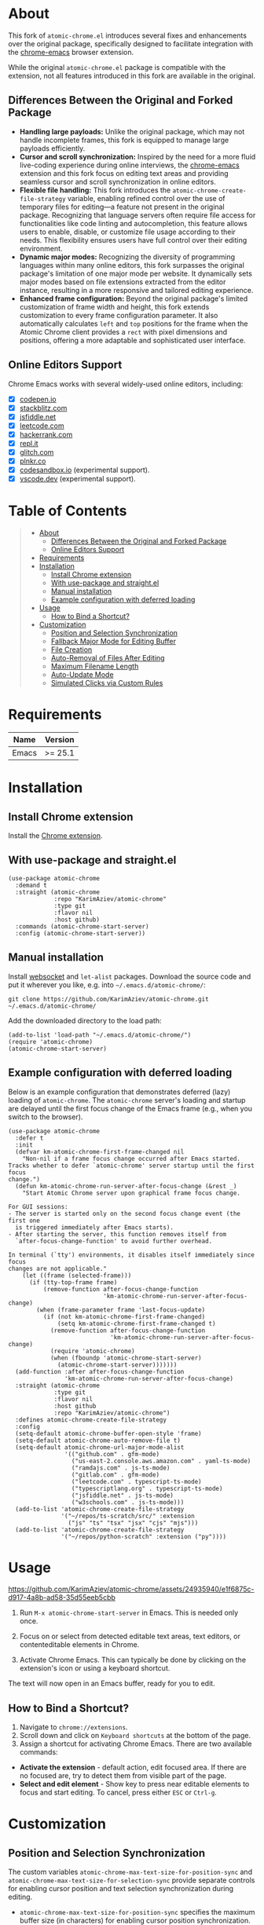 #+OPTIONS: ^:nil tags:nil num:nil

* About

[[./images/icon.png]]


This fork of =atomic-chrome.el= introduces several fixes and enhancements over the original package, specifically designed to facilitate integration with the [[https://github.com/KarimAziev/chrome-emacs][chrome-emacs]] browser extension.

#+CAPTION: Demo
[[./images/chrome-emacs.gif][./images/chrome-emacs.gif]]


While the original =atomic-chrome.el= package is compatible with the extension, not all features introduced in this fork are available in the original.

** Differences Between the Original and Forked Package
- *Handling large payloads:* Unlike the original package, which may not handle incomplete frames, this fork is equipped to manage large payloads efficiently.
- *Cursor and scroll synchronization:* Inspired by the need for a more fluid live-coding experience during online interviews, the [[https://github.com/KarimAziev/chrome-emacs][chrome-emacs]] extension and this fork focus on editing text areas and providing seamless cursor and scroll synchronization in online editors.
- *Flexible file handling:* This fork introduces the =atomic-chrome-create-file-strategy= variable, enabling refined control over the use of temporary files for editing—a feature not present in the original package. Recognizing that language servers often require file access for functionalities like code linting and autocompletion, this feature allows users to enable, disable, or customize file usage according to their needs. This flexibility ensures users have full control over their editing environment.
- *Dynamic major modes:* Recognizing the diversity of programming languages within many online editors, this fork surpasses the original package's limitation of one major mode per website. It dynamically sets major modes based on file extensions extracted from the editor instance, resulting in a more responsive and tailored editing experience.
- *Enhanced frame configuration:* Beyond the original package's limited customization of frame width and height, this fork extends customization to every frame configuration parameter. It also automatically calculates =left= and =top= positions for the frame when the Atomic Chrome client provides a =rect= with pixel dimensions and positions, offering a more adaptable and sophisticated user interface.


** Online Editors Support

Chrome Emacs works with several widely-used online editors, including:

- ☒ [[https://codepen.io/][codepen.io]]
- ☒ [[https://stackblitz.com/][stackblitz.com]]
- ☒ [[https://jsfiddle.net/][jsfiddle.net]]
- ☒ [[https://leetcode.com/][leetcode.com]]
- ☒ [[https://www.hackerrank.com/][hackerrank.com]]
- ☒ [[https://repl.it/][repl.it]]
- ☒ [[https://glitch.com/][glitch.com]]
- ☒ [[https://plnkr.co/][plnkr.co]]
- ☒ [[https://codesandbox.io/][codesandbox.io]] (experimental support).
- ☒ [[https://vscode.dev][vscode.dev]] (experimental support).


* Table of Contents                                       :TOC_2_gh:QUOTE:
#+BEGIN_QUOTE
- [[#about][About]]
  - [[#differences-between-the-original-and-forked-package][Differences Between the Original and Forked Package]]
  - [[#online-editors-support][Online Editors Support]]
- [[#requirements][Requirements]]
- [[#installation][Installation]]
  - [[#install-chrome-extension][Install Chrome extension]]
  - [[#with-use-package-and-straightel][With use-package and straight.el]]
  - [[#manual-installation][Manual installation]]
  - [[#example-configuration-with-deferred-loading][Example configuration with deferred loading]]
- [[#usage][Usage]]
  - [[#how-to-bind-a-shortcut][How to Bind a Shortcut?]]
- [[#customization][Customization]]
  - [[#position-and-selection-synchronization][Position and Selection Synchronization]]
  - [[#fallback-major-mode-for-editing-buffer][Fallback Major Mode for Editing Buffer]]
  - [[#file-creation][File Creation]]
  - [[#auto-removal-of-files-after-editing][Auto-Removal of Files After Editing]]
  - [[#maximum-filename-length][Maximum Filename Length]]
  - [[#auto-update-mode][Auto-Update Mode]]
  - [[#simulated-clicks-via-custom-rules][Simulated Clicks via Custom Rules]]
#+END_QUOTE

* Requirements

| Name  | Version |
|-------+---------|
| Emacs | >= 25.1 |

* Installation

** Install Chrome extension
Install the [[https://chromewebstore.google.com/detail/chrome-emacs/dabdpcafiblbndpoadckibiaojbdnpjg][Chrome extension]].

** With use-package and straight.el
#+begin_src elisp :eval no
(use-package atomic-chrome
  :demand t
  :straight (atomic-chrome
             :repo "KarimAziev/atomic-chrome"
             :type git
             :flavor nil
             :host github)
  :commands (atomic-chrome-start-server)
  :config (atomic-chrome-start-server))
#+end_src

** Manual installation

Install [[https://github.com/ahyatt/emacs-websocket/tree/main][websocket]] and =let-alist= packages. Download the source code and put it wherever you like, e.g. into =~/.emacs.d/atomic-chrome/=:

#+begin_src shell :eval no
git clone https://github.com/KarimAziev/atomic-chrome.git ~/.emacs.d/atomic-chrome/
#+end_src

Add the downloaded directory to the load path:

#+begin_src elisp :eval no
(add-to-list 'load-path "~/.emacs.d/atomic-chrome/")
(require 'atomic-chrome)
(atomic-chrome-start-server)
#+end_src

** Example configuration with deferred loading

Below is an example configuration that demonstrates deferred (lazy) loading of =atomic-chrome=. The =atomic-chrome= server's loading and startup are delayed until the first focus change of the Emacs frame (e.g., when you switch to the browser).

#+begin_src elisp
(use-package atomic-chrome
  :defer t
  :init
  (defvar km-atomic-chrome-first-frame-changed nil
    "Non-nil if a frame focus change occurred after Emacs started.
Tracks whether to defer `atomic-chrome' server startup until the first focus
change.")
  (defun km-atomic-chrome-run-server-after-focus-change (&rest _)
    "Start Atomic Chrome server upon graphical frame focus change.

For GUI sessions:
- The server is started only on the second focus change event (the first one
  is triggered immediately after Emacs starts).
- After starting the server, this function removes itself from
  `after-focus-change-function' to avoid further overhead.

In terminal (`tty') environments, it disables itself immediately since focus
changes are not applicable."
    (let ((frame (selected-frame)))
      (if (tty-top-frame frame)
          (remove-function after-focus-change-function
                           'km-atomic-chrome-run-server-after-focus-change)
        (when (frame-parameter frame 'last-focus-update)
          (if (not km-atomic-chrome-first-frame-changed)
              (setq km-atomic-chrome-first-frame-changed t)
            (remove-function after-focus-change-function
                             'km-atomic-chrome-run-server-after-focus-change)
            (require 'atomic-chrome)
            (when (fboundp 'atomic-chrome-start-server)
              (atomic-chrome-start-server)))))))
  (add-function :after after-focus-change-function
                'km-atomic-chrome-run-server-after-focus-change)
  :straight (atomic-chrome
             :type git
             :flavor nil
             :host github
             :repo "KarimAziev/atomic-chrome")
  :defines atomic-chrome-create-file-strategy
  :config
  (setq-default atomic-chrome-buffer-open-style 'frame)
  (setq-default atomic-chrome-auto-remove-file t)
  (setq-default atomic-chrome-url-major-mode-alist
                '(("github.com" . gfm-mode)
                  ("us-east-2.console.aws.amazon.com" . yaml-ts-mode)
                  ("ramdajs.com" . js-ts-mode)
                  ("gitlab.com" . gfm-mode)
                  ("leetcode.com" . typescript-ts-mode)
                  ("typescriptlang.org" . typescript-ts-mode)
                  ("jsfiddle.net" . js-ts-mode)
                  ("w3schools.com" . js-ts-mode)))
  (add-to-list 'atomic-chrome-create-file-strategy
               '("~/repos/ts-scratch/src/" :extension
                 ("js" "ts" "tsx" "jsx" "cjs" "mjs")))
  (add-to-list 'atomic-chrome-create-file-strategy
               '("~/repos/python-scratch" :extension ("py"))))
#+end_src

* Usage

https://github.com/KarimAziev/atomic-chrome/assets/24935940/e1f6875c-d917-4a8b-ad58-35d55eeb5cbb

1. Run =M-x atomic-chrome-start-server= in Emacs. This is needed only once.

2. Focus on or select from detected editable text areas, text editors, or contenteditable elements in Chrome.

3. Activate Chrome Emacs. This can typically be done by clicking on the extension's icon or using a keyboard shortcut.

#+CAPTION: Hints
[[./images/hints.png][./images/hints.png]]

The text will now open in an Emacs buffer, ready for you to edit.


** How to Bind a Shortcut?

#+CAPTION: Shortcuts
[[./images/shortcuts.png][./images/shortcuts.png]]

1. Navigate to =chrome://extensions=.
2. Scroll down and click on =Keyboard shortcuts= at the bottom of the page.
3. Assign a shortcut for activating Chrome Emacs. There are two available commands:

- *Activate the extension* - default action, edit focused area. If there are no focused are, try to detect them from visible part of the page.
- *Select and edit element* - Show key to press near editable elements to focus and start editing. To cancel, press either =ESC= or =Ctrl-g=.


* Customization

** Position and Selection Synchronization

The custom variables =atomic-chrome-max-text-size-for-position-sync= and =atomic-chrome-max-text-size-for-selection-sync= provide separate controls for enabling cursor position and text selection synchronization during editing.

- =atomic-chrome-max-text-size-for-position-sync= specifies the maximum buffer size (in characters) for enabling cursor position synchronization. Its default value is 300,000, which should suffice for most editing tasks.

- =atomic-chrome-max-text-size-for-selection-sync= allows for specifying the maximum buffer size (in characters) for text selection synchronization. This variable supports the same default value of 300,000 characters.

To completely disable synchronization of either cursor position or text selection, you can set the respective variable to nil or 0.

Additionally, the command =atomic-chrome-toggle-selection= can be used to quickly toggle text selection synchronization for the current buffer, offering a convenient way to adjust synchronization without visiting the customization interface.

** Fallback Major Mode for Editing Buffer

The default major mode of an editing buffer is set automatically if it can be determined from the file extension or URL extension. If not, it will fall back to the mode specified in the custom variable =atomic-chrome-default-major-mode=.
You can change the major mode manually. If you want to use a different major mode as the default, set =atomic-chrome-default-major-mode= as shown below.

#+BEGIN_SRC emacs-lisp
(setq atomic-chrome-default-major-mode 'markdown-mode)
#+END_SRC

Additionally, you can use =atomic-chrome-url-major-mode-alist= to choose the major mode for a specific website based on the page URL as shown below.

#+BEGIN_SRC emacs-lisp
(setq atomic-chrome-url-major-mode-alist
      '(("github\\.com" . gfm-mode)
        ("redmine" . textile-mode)))
#+END_SRC

This is an association list of regular expressions and major mode functions. If the page URL matches one of the regular expressions, the corresponding major mode is selected.

#+begin_quote
[!NOTE]

Detected mode will take precedence over =atomic-chrome-url-major-mode-alist= and =atomic-chrome-default-major-mode= , which will be used only if the mode cannot be determined automatically.
#+end_quote

You can select the style for opening the editing buffer with =atomic-chrome-buffer-open-style= as shown below.

#+BEGIN_SRC emacs-lisp
  (setq atomic-chrome-buffer-open-style 'frame)
#+END_SRC

The available values are as follows:

- =full=: Opens in the selected window.
- =split=: Opens in a new window by splitting the selected window (default).
- =frame=: Creates a new frame and a window within it.

The =frame= option is available only when using Emacs on a window system.

If you select =frame=, you can set the width and height of the frame with =atomic-chrome-buffer-frame-width= and =atomic-chrome-buffer-frame-height=, and the rest of the frame parameters can be customized with =atomic-chrome-frame-parameters=.

#+begin_quote
[!TIP]
By default, Atomic Chrome tries to automatically calculate the =left= and =top= positions of the frame based on the position of the textarea in the browser. You can disable this by adding these parameters to =atomic-chrome-frame-parameters=, which take precedence.
#+end_quote

** File Creation

The =atomic-chrome-create-file-strategy= variable controls the approach for creating or managing files when editing content from a browser. It offers flexible configurations—from specifying a fixed directory, using the system's temporary directory, working directly within buffers, to dynamically determining the save location based on the file's extension or its associated URL.

Customize this variable to accommodate different editing scenarios, such as solving coding challenges on LeetCode or editing Markdown files directly from GitHub.

Below are some examples to configure this variable for common use cases.

- *Use System Temporary Directory for All Files*

  Saves all files in the system's temporary directory. =temp-directory= symbolizes this directory.
#+begin_src elisp
  (setq atomic-chrome-create-file-strategy '((temp-directory)))
#+end_src

- *Work Directly in Buffers When No Extension is Recognized*

Opens files without an extension in buffers, avoiding saving them to a directory.
#+begin_src elisp
  (setq atomic-chrome-create-file-strategy '((buffer :extension (nil))))
#+end_src

- *Use a Buffer for Files Without Extension, and System Temporary Directory for All Others*

  Utilizes the system's temporary directory for files with any extension and opens files without an extension in buffers.
#+begin_src elisp
  (setq atomic-chrome-create-file-strategy '((temp-directory) (buffer :extension (nil))))
#+end_src

- *Redirect Files From GitHub and GitLab to a Specific Directory*

  Redirects files originating from GitHub and GitLab to a designated directory.
#+begin_src elisp
(setq atomic-chrome-create-file-strategy
      '(("~/my-github-dir/" :url ("github.com" "gitlab.com"))))
#+end_src

- *Specify Different Directories Based on URL*

  Directs files from specified URLs to designated directories.
#+begin_src elisp
(setq atomic-chrome-create-file-strategy
      '(("~/my-leetcode-dir" :url ("leetcode.com" "repl.it"))
        ("~/my-medium-dir" :url ("medium.com"))))
#+end_src

- *Specify Different Directories Based on URL and Extensions*

  Assigns different directories for files.
#+begin_src elisp
(setq atomic-chrome-create-file-strategy
      '(("~/my-leetcode-dir" :url ("leetcode.com"))
        ("~/my-leetcode-dir/js/" :url ("leetcode.com") :extension ("js" "ts" "tsx" "jsx"))
        ("~/my-medium-dir" :url ("medium.com"))))
#+end_src

- *Use Custom Function*

  A custom function that specifies directories based on file extensions: files with "tsx" and "ts" extensions go to "~/my-typescript-scratch/", "org" files go to the =org-directory=, files with other non-nil extensions use the temporary directory, and files without extensions don't get created.
#+begin_src elisp
(setq atomic-chrome-create-file-strategy (lambda (_url extension)
                                          (cond ((member extension '("tsx" "ts"))
                                                 "~/my-typescript-scratch/")
                                                ((member extension '("org"))
                                                 org-directory)
                                                (extension 'temp-directory))))
#+end_src

** Auto-Removal of Files After Editing

The =atomic-chrome-auto-remove-file= variable decides if =atomic-chrome-close-current-buffer= should also remove the file associated with the buffer upon closing.

If this variable is a function, it will be invoked with no arguments, and it should return non-nil if the file is to be removed.

** Maximum Filename Length

To ensure compatibility with file systems that impose limits on filename lengths, the =atomic-chrome-max-filename-size= custom variable allows you to define the maximum number of characters allowed in filenames generated by the Atomic Chrome package. This feature is crucial for avoiding "File name too long" errors, which can occur when the title of the web page being edited is excessively long.

By default, this limit is set to 70 characters. However, users can adjust this setting to suit their specific needs or file system restrictions. When a page title exceeds the configured limit, its corresponding filename will be automatically truncated to comply with this maximum length specification.

To modify this setting, simply set the =atomic-chrome-max-filename-size= variable to a different integer value, representing your preferred maximum filename length.

** Auto-Update Mode

Atomic Chrome for Emacs automatically reflects modifications to the browser by default as described above, but you can disable it by setting the variable below.

#+BEGIN_SRC emacs-lisp
  (setq atomic-chrome-enable-auto-update nil)
#+END_SRC

In this case, you can apply the modifications to the browser with =C-c C-s= (or =M-x atomic-chrome-send-buffer-text=).

** Simulated Clicks via Custom Rules

The command =atomic-chrome-send-click-command= allows you to send a simulated click to the browser (for example, to click “Send” in Slack after editing).

#+begin_quote
[!IMPORTANT]

Some sites may remove the editing element after clicking on, for example, the submit button. Removal of this element might disconnect the session.
#+end_quote

To use this feature, you must configure custom variable =atomic-chrome-click-rules-alist= for the sites along with a matching CSS selector and, optionally, the text of the element to click.

Here is an example showing several valid configurations for different sites:

#+begin_src elisp
(setq atomic-chrome-click-rules-alist
      '(("app.slack.com/client/"
         :selector "[aria-label=\"Send now\"]")
        ("google.com"
         :selector "button[type=\"submit\"]"
         :innerText "My button")
        ("something.com"
         :selector ("button[aria-label=\"Search\"][type=\"submit\"]" "button[type=\"submit\"]")
         :innerText ("Text 1" "Text 2"))))
#+end_src

In the example above:
 - The first rule for "app.slack.com/client/" defines a single CSS selector. In this case, the first element that matches will be used.
 - The second rule for "google.com" specifies a button with type submit as the target element. This rule is applied only if the inner text of the element includes "My button".
 - The last example, for "something.com", defines two CSS selectors, and specifies two inner text values, "Text 1" and "Text 2". When =atomic-chrome-send-click-command= is invoked on a page with a URL matching "something.com", the browser will search for elements that match either selector. If multiple matching elements are found, only the one whose inner text best includes one of the given strings ("Text 1" or "Text 2") will be clicked.
